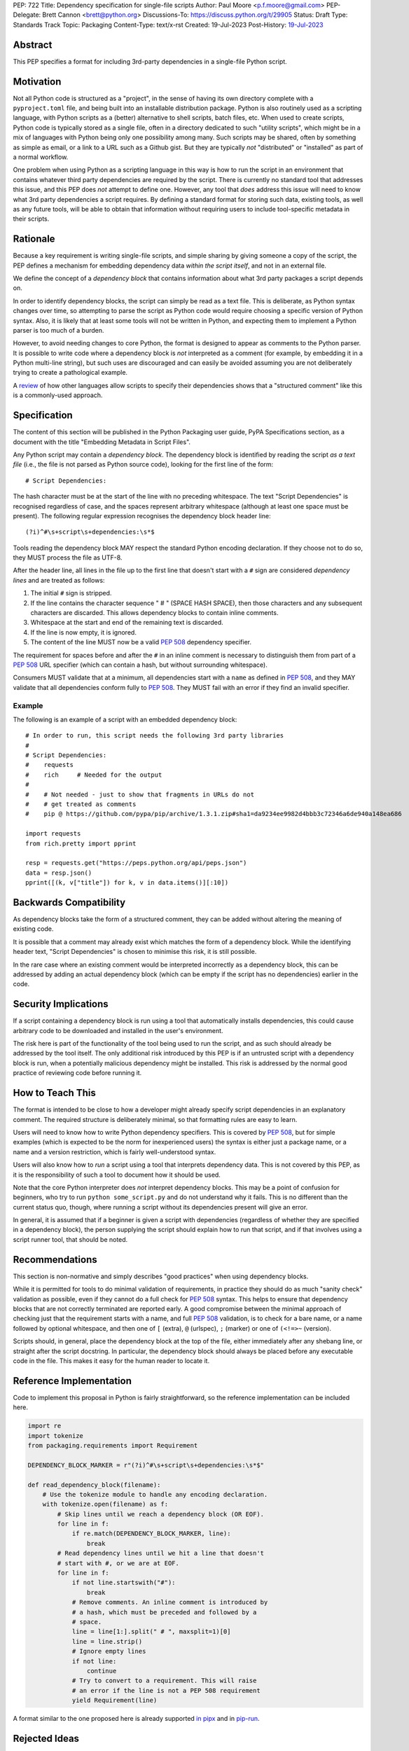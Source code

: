 PEP: 722
Title: Dependency specification for single-file scripts
Author: Paul Moore <p.f.moore@gmail.com>
PEP-Delegate: Brett Cannon <brett@python.org>
Discussions-To: https://discuss.python.org/t/29905
Status: Draft
Type: Standards Track
Topic: Packaging
Content-Type: text/x-rst
Created: 19-Jul-2023
Post-History: `19-Jul-2023 <https://discuss.python.org/t/29905>`__


Abstract
========

This PEP specifies a format for including 3rd-party dependencies in a
single-file Python script.


Motivation
==========

Not all Python code is structured as a "project", in the sense of having its own
directory complete with a ``pyproject.toml`` file, and being built into an
installable distribution package. Python is also routinely used as a scripting
language, with Python scripts as a (better) alternative to shell scripts, batch
files, etc. When used to create scripts, Python code is typically stored as a
single file, often in a directory dedicated to such "utility scripts", which
might be in a mix of languages with Python being only one possibility among
many. Such scripts may be shared, often by something as simple as email, or a
link to a URL such as a Github gist. But they are typically *not* "distributed"
or "installed" as part of a normal workflow.

One problem when using Python as a scripting language in this way is how to run
the script in an environment that contains whatever third party dependencies are
required by the script. There is currently no standard tool that addresses this
issue, and this PEP does *not* attempt to define one. However, any tool that
*does* address this issue will need to know what 3rd party dependencies a script
requires. By defining a standard format for storing such data, existing tools,
as well as any future tools, will be able to obtain that information without
requiring users to include tool-specific metadata in their scripts.


Rationale
=========

Because a key requirement is writing single-file scripts, and simple sharing by
giving someone a copy of the script, the PEP defines a mechanism for embedding
dependency data *within the script itself*, and not in an external file.

We define the concept of a *dependency block* that contains information about
what 3rd party packages a script depends on.

In order to identify dependency blocks, the script can simply be read as a text
file. This is deliberate, as Python syntax changes over time, so attempting to
parse the script as Python code would require choosing a specific version of
Python syntax. Also, it is likely that at least some tools will not be written
in Python, and expecting them to implement a Python parser is too much of a
burden.

However, to avoid needing changes to core Python, the format is designed to
appear as comments to the Python parser. It is possible to write code where a
dependency block is *not* interpreted as a comment (for example, by embedding it
in a Python multi-line string), but such uses are discouraged and can easily be
avoided assuming you are not deliberately trying to create a pathological
example.

A `review <language survey_>`_ of how other languages allow scripts to specify
their dependencies shows that a "structured comment" like this is a
commonly-used approach.

Specification
=============

The content of this section will be published in the Python Packaging user
guide, PyPA Specifications section, as a document with the title "Embedding
Metadata in Script Files".

Any Python script may contain a *dependency block*. The dependency block is
identified by reading the script *as a text file* (i.e., the file is not parsed
as Python source code), looking for the first line of the form::

   # Script Dependencies:

The hash character must be at the start of the line with no preceding whitespace.
The text "Script Dependencies" is recognised regardless of case, and the spaces
represent arbitrary whitespace (although at least one space must be present). The
following regular expression recognises the dependency block header line::

    (?i)^#\s+script\s+dependencies:\s*$

Tools reading the dependency block MAY respect the standard Python encoding
declaration. If they choose not to do so, they MUST process the file as UTF-8.

After the header line, all lines in the file up to the first line that doesn't
start with a ``#`` sign are considered *dependency lines* and are treated as
follows:

1. The initial ``#`` sign is stripped.
2. If the line contains the character sequence " # " (SPACE HASH SPACE), then
   those characters and any subsequent characters are discarded. This allows
   dependency blocks to contain inline comments.
3. Whitespace at the start and end of the remaining text is discarded.
4. If the line is now empty, it is ignored.
5. The content of the line MUST now be a valid :pep:`508` dependency specifier.

The requirement for spaces before and after the ``#`` in an inline comment is
necessary to distinguish them from part of a :pep:`508` URL specifier (which
can contain a hash, but without surrounding whitespace).

Consumers MUST validate that at a minimum, all dependencies start with a
``name`` as defined in :pep:`508`, and they MAY validate that all dependencies
conform fully to :pep:`508`. They MUST fail with an error if they find an
invalid specifier.

Example
-------

The following is an example of a script with an embedded dependency block::

    # In order to run, this script needs the following 3rd party libraries
    #
    # Script Dependencies:
    #    requests
    #    rich     # Needed for the output
    #
    #    # Not needed - just to show that fragments in URLs do not
    #    # get treated as comments
    #    pip @ https://github.com/pypa/pip/archive/1.3.1.zip#sha1=da9234ee9982d4bbb3c72346a6de940a148ea686

    import requests
    from rich.pretty import pprint

    resp = requests.get("https://peps.python.org/api/peps.json")
    data = resp.json()
    pprint([(k, v["title"]) for k, v in data.items()][:10])


Backwards Compatibility
=======================

As dependency blocks take the form of a structured comment, they can be added
without altering the meaning of existing code.

It is possible that a comment may already exist which matches the form of a
dependency block. While the identifying header text, "Script Dependencies" is
chosen to minimise this risk, it is still possible.

In the rare case where an existing comment would be interpreted incorrectly as a
dependency block, this can be addressed by adding an actual dependency block
(which can be empty if the script has no dependencies) earlier in the code.


Security Implications
=====================

If a script containing a dependency block is run using a tool that automatically
installs dependencies, this could cause arbitrary code to be downloaded and
installed in the user's environment.

The risk here is part of the functionality of the tool being used to run the
script, and as such should already be addressed by the tool itself. The only
additional risk introduced by this PEP is if an untrusted script with a
dependency block is run, when a potentially malicious dependency might be
installed. This risk is addressed by the normal good practice of reviewing code
before running it.


How to Teach This
=================

The format is intended to be close to how a developer might already specify
script dependencies in an explanatory comment. The required structure is
deliberately minimal, so that formatting rules are easy to learn.

Users will need to know how to write Python dependency specifiers. This is
covered by :pep:`508`, but for simple examples (which is expected to be the norm
for inexperienced users) the syntax is either just a package name, or a name and
a version restriction, which is fairly well-understood syntax.

Users will also know how to *run* a script using a tool that interprets
dependency data. This is not covered by this PEP, as it is the responsibility of
such a tool to document how it should be used.

Note that the core Python interpreter does *not* interpret dependency blocks.
This may be a point of confusion for beginners, who try to run ``python
some_script.py`` and do not understand why it fails. This is no different than
the current status quo, though, where running a script without its dependencies
present will give an error.

In general, it is assumed that if a beginner is given a script with dependencies
(regardless of whether they are specified in a dependency block), the person
supplying the script should explain how to run that script, and if that involves
using a script runner tool, that should be noted.


Recommendations
===============

This section is non-normative and simply describes "good practices" when using
dependency blocks.

While it is permitted for tools to do minimal validation of requirements, in
practice they should do as much "sanity check" validation as possible, even if
they cannot do a full check for :pep:`508` syntax. This helps to ensure that
dependency blocks that are not correctly terminated are reported early. A good
compromise between the minimal approach of checking just that the requirement
starts with a name, and full :pep:`508` validation, is to check for a bare name,
or a name followed by optional whitespace, and then one of ``[`` (extra), ``@``
(urlspec), ``;`` (marker) or one of ``(<!=>~`` (version).

Scripts should, in general, place the dependency block at the top of the file,
either immediately after any shebang line, or straight after the script
docstring. In particular, the dependency block should always be placed before
any executable code in the file. This makes it easy for the human reader to
locate it.


Reference Implementation
========================

Code to implement this proposal in Python is fairly straightforward, so the
reference implementation can be included here.

.. code:: python

   import re
   import tokenize
   from packaging.requirements import Requirement

   DEPENDENCY_BLOCK_MARKER = r"(?i)^#\s+script\s+dependencies:\s*$"
   
   def read_dependency_block(filename):
       # Use the tokenize module to handle any encoding declaration.
       with tokenize.open(filename) as f:
           # Skip lines until we reach a dependency block (OR EOF).
           for line in f:
               if re.match(DEPENDENCY_BLOCK_MARKER, line):
                   break
           # Read dependency lines until we hit a line that doesn't
           # start with #, or we are at EOF.
           for line in f:
               if not line.startswith("#"):
                   break
               # Remove comments. An inline comment is introduced by
               # a hash, which must be preceded and followed by a
               # space.
               line = line[1:].split(" # ", maxsplit=1)[0]
               line = line.strip()
               # Ignore empty lines
               if not line:
                   continue
               # Try to convert to a requirement. This will raise
               # an error if the line is not a PEP 508 requirement
               yield Requirement(line)


A format similar to the one proposed here is already supported `in pipx
<https://github.com/pypa/pipx/pull/916>`__ and in `pip-run
<https://pypi.org/project/pip-run/>`__.


Rejected Ideas
==============

Why not include other metadata?
-------------------------------

The core use case addressed by this proposal is that of identifying what
dependencies a standalone script needs in order to run successfully. This is a
common real-world issue that is currently solved by script runner tools, using
implementation-specific ways of storing the data. Standardising the storage
format improves interoperability by not typing the script to a particular
runner.

While it is arguable that other forms of metadata could be useful in a
standalone script, the need is largely theoretical at this point. In practical
terms, scripts either don't use other metadata, or they store it in existing,
widely used (and therefore de facto standard) formats. For example, scripts
needing README style text typically use the standard Python module docstring,
and scripts wanting to declare a version use the common convention of having a
``__version__`` variable.

One case which was raised during the discussion on this PEP, was the ability to
declare a minimum Python version that a script needed to run, by analogy with
the ``Requires-Python`` core metadata item for packages. Unlike packages,
scripts are normally only run by one user or in one environment, in contexts
where multiple versions of Python are uncommon. The need for this metadata is
therefore much less critical in the case of scripts. As further evidence of
this, the two key script runners currently available, ``pipx`` and ``pip-run``
do not offer a means of including this data in a script.

Creating a standard "metadata container" format would unify the various
approaches, but in practical terms there is no real need for unification, and
the disruption would either delay adoption, or more likely simply mean script
authors would ignore the standard.

This proposal therefore chooses to focus just on the one use case where there is
a clear need for something, and no existing standard or common practice.


Why not use a marker per line?
------------------------------

Rather than using a comment block with a header, another possibility would be to
use a marker on each line, something like::

   # Script-Dependency: requests
   # Script-Dependency: click

While this makes it easier to parse lines individually, it has a number of
issues. The first is simply that it's rather verbose, and less readable. This is
clearly affected by the chosen keyword, but all of the suggested options were
(in the author's opinion) less readable than the block comment form.

More importantly, this form *by design* makes it impossible to require that the
dependency specifiers are all together in a single block. As a result, it's not
possible for a human reader, without a careful check of the whole file, to be
sure that they have identified all of the dependencies. See the question below,
"Why not allow multiple dependency blocks and merge them?", for further
discussion of this problem.

Finally, as the reference implementation demonstrates, parsing the "comment
block" form isn't, in practice, significantly more difficult than parsing this
form.


Why not use a distinct form of comment for the dependency block?
----------------------------------------------------------------

A previous version of this proposal used ``##`` to identify dependency blocks.
Unfortunately, however, the flake8 linter implements a rule requiring that
comments must have a space after the initial ``#`` sign. While the PEP author
considers that rule misguided, it is on by default and as a result would cause
checks to fail when faced with a dependency block.

Furthermore, the ``black`` formatter, although it allows the ``##`` form, does
add a space after the ``#`` for most other forms of comment. This means that if
we chose an alternative like ``#%``, automatic reformatting would corrupt the
dependency block. Forms including a space, like ``# #`` are possible, but less
natural for the average user (omitting the space is an obvious mistake to make).

While it is possible that linters and formatters could be changed to recognise
the new standard, the benefit of having a dedicated prefix did not seem
sufficient to justify the transition cost, or the risk that users might be using
older tools.


Why not allow multiple dependency blocks and merge them?
--------------------------------------------------------

Because it's too easy for the human reader to miss the fact that there's a
second dependency block. This could simply result in the script runner
unexpectedly downloading extra packages, or it could even be a way to smuggle
malicious packages onto a user's machine (by "hiding" a second dependency block
in the body of the script).

While the principle of "don't run untrusted code" applies here, the benefits
aren't sufficient to be worth the risk.


Why not use a more standard data format (e.g., TOML)?
-----------------------------------------------------

First of all, the only practical choice for an alternative format is TOML.
Python packaging has standardised on TOML for structured data, and using a
different format, such as YAML or JSON, would add complexity and confusion for
no real benefit.

So the question is essentially, "why not use TOML?"

The key idea behind the "dependency block" format is to define something that
reads naturally as a comment in the script. Dependency data is useful both for
tools and for the human reader, so having a human readable format is beneficial.
On the other hand, TOML of necessity has a syntax of its own, which distracts
from the underlying data.

It is important to remember that developers who *write* scripts in Python are
often *not* experienced in Python, or Python packaging. They are often systems
administrators, or data analysts, who may simply be using Python as a "better
batch file". For such users, the TOML format is extremely likely to be
unfamiliar, and the syntax will be obscure to them, and not particularly
intuitive. Such developers may well be copying dependency specifiers from
sources such as Stack Overflow, without really understanding them. Having to
embed such a requirement into a TOML structure is an additional complexity --
and it is important to remember that the goal here is to make using 3rd party
libraries *easy* for such users.

Furthermore, TOML, by its nature, is a flexible format intended to support very
general data structures. There are *many* ways of writing a simple list of
strings in it, and it will not be clear to inexperienced users which form to use.

And finally, there will be tools that expect to *write* dependency data into
scripts -- for example, an IDE with a feature that automatically adds an import
and a dependency specifier when you reference a library function. While
libraries exist that allow editing TOML data, they are not always good at
preserving the user's layout. Even if libraries exist which do an effective job
at this, expecting all tools to use such a library is a significant imposition
on code supporting this PEP.

By choosing a simple, line-based format with no quoting rules, dependency data
is easy to read (for humans and tools) and easy to write. The format doesn't
have the flexibility of something like TOML, but the use case simply doesn't
demand that sort of flexibility.


Why not use (possibly restricted) Python syntax?
------------------------------------------------

This would typically involve storing the dependencies as a (runtime) list
variable with a conventional name, such as::

    __requires__ = [
        "requests",
        "click",
    ]

Other suggestions include a static multi-line string, or including the
dependencies in the script's docstring.

The most significant problem with this proposal is that it requires all
consumers of the dependency data to implement a Python parser. Even if the
syntax is restricted, the *rest* of the script will use the full Python syntax,
and trying to define a syntax which can be successfully parsed in isolation from
the surrounding code is likely to be extremely difficult and error-prone.

Furthermore, Python's syntax changes in every release. If extracting dependency
data needs a Python parser, the parser will need to know which version of Python
the script is written for, and the overhead for a generic tool of having a
parser that can handle *multiple* versions of Python is unsustainable.

Even if the above issues could be addressed, the format would give the
impression that the data could be altered at runtime. However, this is not the
case in general, and code that tries to do so will encounter unexpected and
confusing behaviour.

And finally, there is no evidence that having dependency data available at
runtime is of any practical use. Should such a use be found, it is simple enough
to get the data by parsing the source - ``read_dependency_block(__file__)``.

It is worth noting, though, that the ``pip-run`` utility does implement (an
extended form of) this approach. `Further discussion <pip-run issue_>`_ of
the ``pip-run`` design is available on the project's issue tracker.


Why not embed a ``pyproject.toml`` file in the script?
------------------------------------------------------

First of all, ``pyproject.toml`` is a TOML based format, so all of the previous
concerns around TOML as a format apply. However, ``pyproject.toml`` is a
standard used by Python packaging, and re-using an existing standard is a
reasonable suggestion that deserves to be addressed on its own merits.

The first issue is that the suggestion rarely implies that *all* of
``pyproject.toml`` is to be supported for scripts. A script is not intended to
be "built" into any sort of distributable artifact like a wheel (see below for
more on this point), so the ``[build-system]`` section of ``pyproject.toml``
makes little sense, for example. And while the tool-specific sections of
``pyproject.toml`` might be useful for scripts, it's not at all clear that a
tool like `ruff <https://beta.ruff.rs/docs/>`__ would want to support per-file
configuration in this way, leading to confusion when users *expect* it to work,
but it doesn't. Furthermore, this sort of tool-specific configuration is just as
useful for individual files in a larger project, so we have to consider what it
would mean to embed a ``pyproject.toml`` into a single file in a larger project
that has its own ``pyproject.toml``.

In addition, ``pyproject.toml`` is currently focused on projects that are to be
built into wheels. There is `an ongoing discussion <pyproject without wheels_>`_
about how to use ``pyproject.toml`` for projects that are not intended to be
built as wheels, and until that question is resolved (which will likely require
some PEPs of its own) it seems premature to be discussing embedding
``pyproject.toml`` into scripts, which are *definitely* not intended to be built
and distributed in that manner.

The conclusion, therefore (which has been stated explicitly in some, but not
all, cases) is that this proposal is intended to mean that we would embed *part
of* ``pyproject.toml``. Typically this is the ``[project]`` section from
:pep:`621`, or even just the ``dependencies`` item from that section.

At this point, the first issue is that by framing the proposal as "embedding
``pyproject.toml``", we would be encouraging the sort of confusion discussed in
the previous paragraphs - developers will expect the full capabilities of
``pyproject.toml``, and be confused when there are differences and limitations.
It would be better, therefore, to consider this suggestion as simply being a
proposal to use an embedded TOML format, but specifically re-using the
*structure* of a particular part of ``pyproject.toml``. The problem then becomes
how we describe that structure, *without* causing confusion for people familiar
with ``pyproject.toml``. If we describe it with reference to ``pyproject.toml``,
the link is still there. But if we describe it in isolation, people will be
confused by the "similar but different" nature of the structure.

It is also important to remember that a key part of the target audience for this
proposal is developers who are simply using Python as a "better batch file"
solution. These developers will generally not be familiar with Python packaging
and its conventions, and are often the people most critical of the "complexity"
and "difficulty" of packaging solutions. As a result, proposals based on those
existing solutions are likely to be unwelcome to that audience, and could easily
result in people simply continuing to use existing adhoc solutions, and ignoring
the standard that was intended to make their lives easier.

Why not infer the requirements from import statements?
------------------------------------------------------

The idea would be to automatically recognize ``import`` statements in the source
file and turn them into a list of requirements.

However, this is infeasible for several reasons. First, the points above about
the necessity to keep the syntax easily parsable, for all Python versions, also
by tools written in other languages, apply equally here.

Second, PyPI and other package repositories conforming to the Simple Repository
API do not provide a mechanism to resolve package names from the module names
that are imported (see also `this related discussion <import-names_>`_).

Third, even if repositories did offer this information, the same import name may
correspond to several packages on PyPI. One might object that disambiguating
which package is wanted would only be needed if there are several projects
providing the same import name. However, this would make it easy for anyone to
unintentionally or malevolently break working scripts, by uploading a package to
PyPI providing an import name that is the same as an existing project. The
alternative where, among the candidates, the first package to have been
registered on the index is chosen, would be confusing in case a popular package
is developed with the same import name as an existing obscure package, and even
harmful if the existing package is malware intentionally uploaded with a
sufficiently generic import name that has a high probability of being reused.

A related idea would be to attach the requirements as comments to the import
statements instead of gathering them in a block, with a syntax such as::

  import numpy as np # requires: numpy
  import rich # requires: rich

This still suffers from parsing difficulties. Also, where to place the comment
in the case of multiline imports is ambiguous and may look ugly::

   from PyQt5.QtWidgets import (
       QCheckBox, QComboBox, QDialog, QDialogButtonBox,
       QGridLayout, QLabel, QSpinBox, QTextEdit
   ) # requires: PyQt5

Furthermore, this syntax cannot behave as might be intuitively expected
in all situations. Consider::

  import platform
  if platform.system() == "Windows":
      import pywin32 # requires: pywin32

Here, the user's intent is that the package is only required on Windows, but
this cannot be understood by the script runner (the correct way to write
it would be ``requires: pywin32 ; sys_platform == 'win32'``).

(Thanks to Jean Abou-Samra for the clear discussion of this point)


Why not just set up a Python project with a ``pyproject.toml``?
---------------------------------------------------------------

Again, a key issue here is that the target audience for this proposal is people
writing scripts which aren't intended for distribution. Sometimes scripts will
be "shared", but this is far more informal than "distribution" - it typically
involves sending a script via an email with some written instructions on how to
run it, or passing someone a link to a gist.

Expecting such users to learn the complexities of Python packaging is a
significant step up in complexity, and would almost certainly give the
impression that "Python is too hard for scripts".

In addition, if the expectation here is that the ``pyproject.toml`` will somehow
be designed for running scripts in place, that's a new feature of the standard
that doesn't currently exist. At a minimum, this isn't a reasonable suggestion
until the `current discussion on Discourse <pyproject without wheels_>`_ about
using ``pyproject.toml`` for projects that won't be distributed as wheels is
resolved. And even then, it doesn't address the "sending someone a script in a
gist or email" use case.

Why not use a requirements file for dependencies?
-------------------------------------------------

Putting your requirements in a requirements file, doesn't require a PEP. You can
do that right now, and in fact it's quite likely that many adhoc solutions do
this. However, without a standard, there's no way of knowing how to locate a
script's dependency data. And furthermore, the requirements file format is
pip-specific, so tools relying on it are depending on a pip implementation
detail.

So in order to make a standard, two things would be required:

1. A standardised replacement for the requirements file format.
2. A standard for how to locate the requiements file for a given script.

The first item is a significant undertaking. It has been discussed on a number
of occasions, but so far no-one has attempted to actually do it. The most likely
approach would be for standards to be developed for individual use cases
currently addressed with requirements files. One option here would be for this
PEP to simply define a new file format which is simply a text file containing
:pep:`508` requirements, one per line. That would just leave the question of how
to locate that file.

The "obvious" solution here would be to do something like name the file the same
as the script, but with a ``.reqs`` extension (or something similar). However,
this still requires *two* files, where currently only a single file is needed,
and as such, does not match the "better batch file" model (shell scripts and
batch files are typically self-contained). It requires the developer to remember
to keep the two files together, and this may not always be possible. For
example, system administration policies may require that *all* files in a
certain directory are executable (the Linux filesystem standards require this of
``/usr/bin``, for example). And some methods of sharing a script (for example,
publishing it on a text file sharing service like Github's gist, or a corporate
intranet) may not allow for deriving the location of an associated requirements
file from the script's location (tools like ``pipx`` support running a script
directly from a URL, so "download and unpack a zip of the script and its
dependencies" may not be an appropriate requirement).

Essentially, though, the issue here is that there is an explicitly stated
requirement that the format supports storing dependency data *in the script file
itself*. Solutions that don't do that are simply ignoring that requirement.

Should scripts be able to specify a package index?
--------------------------------------------------

Dependency metadata is about *what* package the code depends on, and not *where*
that package comes from. There is no difference here between metadata for
scripts, and metadata for distribution packages (as defined in
``pyproject.toml``). In both cases, dependencies are given in "abstract" form,
without specifying how they are obtained.

Some tools that use the dependency information may, of course, need to locate
concrete dependency artifacts - for example if they expect to create an
environment containing those dependencies. But the way they choose to do that
will be closely linked to the tool's UI in general, and this PEP does not try to
dictate the UI for tools.

There is more discussion of this point, and in particular of the UI choices made
by the ``pip-run`` tool, in `the previously mentioned pip-run issue <pip-run
issue_>`_.

What about local dependencies?
------------------------------

These can be handled without needing special metadata and tooling, simply by
adding the location of the dependencies to ``sys.path``. This PEP simply isn't
needed for this case. If, on the other hand, the "local dependencies" are actual
distributions which are published locally, they can be specified as usual with a
:pep:`508` requirement, and the local package index specified when running a
tool by using the tool's UI for that.

Open Issues
===========

None at this point.


References
==========

.. _pip-run issue: https://github.com/jaraco/pip-run/issues/44
.. _language survey: https://dbohdan.com/scripts-with-dependencies
.. _pyproject without wheels: https://discuss.python.org/t/projects-that-arent-meant-to-generate-a-wheel-and-pyproject-toml/29684
.. _import-names: https://discuss.python.org/t/record-the-top-level-names-of-a-wheel-in-metadata/29494

Copyright
=========

This document is placed in the public domain or under the
CC0-1.0-Universal license, whichever is more permissive.
